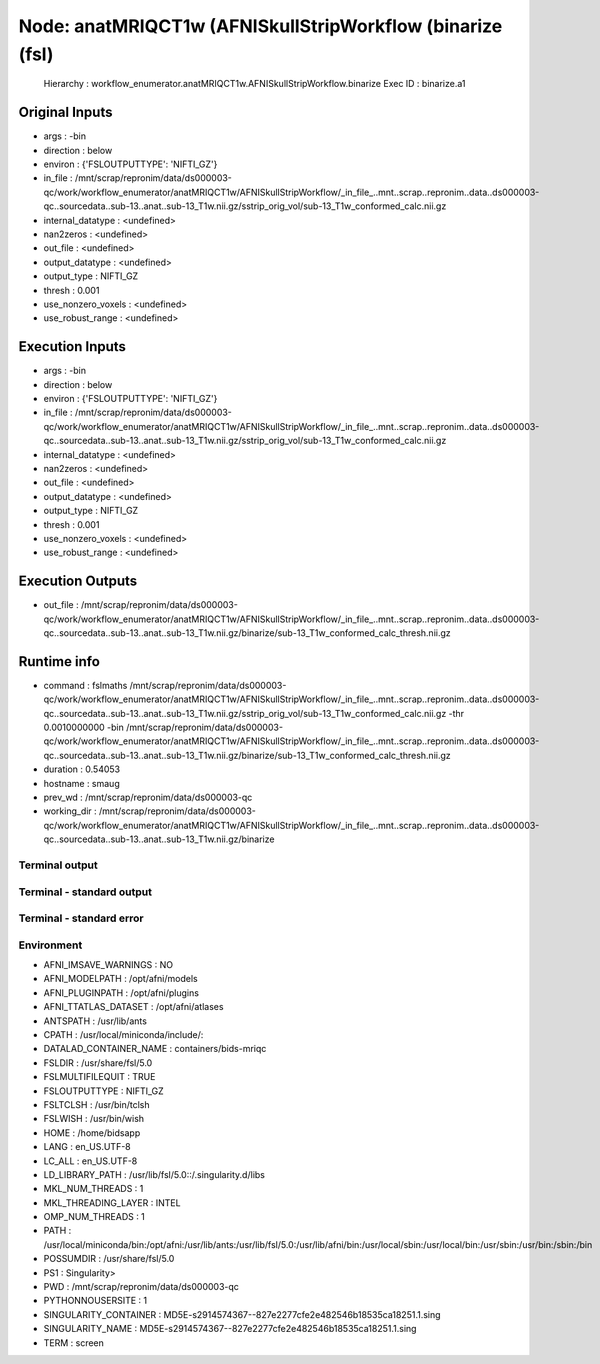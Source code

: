 Node: anatMRIQCT1w (AFNISkullStripWorkflow (binarize (fsl)
==========================================================


 Hierarchy : workflow_enumerator.anatMRIQCT1w.AFNISkullStripWorkflow.binarize
 Exec ID : binarize.a1


Original Inputs
---------------


* args : -bin
* direction : below
* environ : {'FSLOUTPUTTYPE': 'NIFTI_GZ'}
* in_file : /mnt/scrap/repronim/data/ds000003-qc/work/workflow_enumerator/anatMRIQCT1w/AFNISkullStripWorkflow/_in_file_..mnt..scrap..repronim..data..ds000003-qc..sourcedata..sub-13..anat..sub-13_T1w.nii.gz/sstrip_orig_vol/sub-13_T1w_conformed_calc.nii.gz
* internal_datatype : <undefined>
* nan2zeros : <undefined>
* out_file : <undefined>
* output_datatype : <undefined>
* output_type : NIFTI_GZ
* thresh : 0.001
* use_nonzero_voxels : <undefined>
* use_robust_range : <undefined>

Execution Inputs
----------------


* args : -bin
* direction : below
* environ : {'FSLOUTPUTTYPE': 'NIFTI_GZ'}
* in_file : /mnt/scrap/repronim/data/ds000003-qc/work/workflow_enumerator/anatMRIQCT1w/AFNISkullStripWorkflow/_in_file_..mnt..scrap..repronim..data..ds000003-qc..sourcedata..sub-13..anat..sub-13_T1w.nii.gz/sstrip_orig_vol/sub-13_T1w_conformed_calc.nii.gz
* internal_datatype : <undefined>
* nan2zeros : <undefined>
* out_file : <undefined>
* output_datatype : <undefined>
* output_type : NIFTI_GZ
* thresh : 0.001
* use_nonzero_voxels : <undefined>
* use_robust_range : <undefined>


Execution Outputs
-----------------


* out_file : /mnt/scrap/repronim/data/ds000003-qc/work/workflow_enumerator/anatMRIQCT1w/AFNISkullStripWorkflow/_in_file_..mnt..scrap..repronim..data..ds000003-qc..sourcedata..sub-13..anat..sub-13_T1w.nii.gz/binarize/sub-13_T1w_conformed_calc_thresh.nii.gz


Runtime info
------------


* command : fslmaths /mnt/scrap/repronim/data/ds000003-qc/work/workflow_enumerator/anatMRIQCT1w/AFNISkullStripWorkflow/_in_file_..mnt..scrap..repronim..data..ds000003-qc..sourcedata..sub-13..anat..sub-13_T1w.nii.gz/sstrip_orig_vol/sub-13_T1w_conformed_calc.nii.gz -thr 0.0010000000 -bin /mnt/scrap/repronim/data/ds000003-qc/work/workflow_enumerator/anatMRIQCT1w/AFNISkullStripWorkflow/_in_file_..mnt..scrap..repronim..data..ds000003-qc..sourcedata..sub-13..anat..sub-13_T1w.nii.gz/binarize/sub-13_T1w_conformed_calc_thresh.nii.gz
* duration : 0.54053
* hostname : smaug
* prev_wd : /mnt/scrap/repronim/data/ds000003-qc
* working_dir : /mnt/scrap/repronim/data/ds000003-qc/work/workflow_enumerator/anatMRIQCT1w/AFNISkullStripWorkflow/_in_file_..mnt..scrap..repronim..data..ds000003-qc..sourcedata..sub-13..anat..sub-13_T1w.nii.gz/binarize


Terminal output
~~~~~~~~~~~~~~~





Terminal - standard output
~~~~~~~~~~~~~~~~~~~~~~~~~~





Terminal - standard error
~~~~~~~~~~~~~~~~~~~~~~~~~





Environment
~~~~~~~~~~~


* AFNI_IMSAVE_WARNINGS : NO
* AFNI_MODELPATH : /opt/afni/models
* AFNI_PLUGINPATH : /opt/afni/plugins
* AFNI_TTATLAS_DATASET : /opt/afni/atlases
* ANTSPATH : /usr/lib/ants
* CPATH : /usr/local/miniconda/include/:
* DATALAD_CONTAINER_NAME : containers/bids-mriqc
* FSLDIR : /usr/share/fsl/5.0
* FSLMULTIFILEQUIT : TRUE
* FSLOUTPUTTYPE : NIFTI_GZ
* FSLTCLSH : /usr/bin/tclsh
* FSLWISH : /usr/bin/wish
* HOME : /home/bidsapp
* LANG : en_US.UTF-8
* LC_ALL : en_US.UTF-8
* LD_LIBRARY_PATH : /usr/lib/fsl/5.0::/.singularity.d/libs
* MKL_NUM_THREADS : 1
* MKL_THREADING_LAYER : INTEL
* OMP_NUM_THREADS : 1
* PATH : /usr/local/miniconda/bin:/opt/afni:/usr/lib/ants:/usr/lib/fsl/5.0:/usr/lib/afni/bin:/usr/local/sbin:/usr/local/bin:/usr/sbin:/usr/bin:/sbin:/bin
* POSSUMDIR : /usr/share/fsl/5.0
* PS1 : Singularity> 
* PWD : /mnt/scrap/repronim/data/ds000003-qc
* PYTHONNOUSERSITE : 1
* SINGULARITY_CONTAINER : MD5E-s2914574367--827e2277cfe2e482546b18535ca18251.1.sing
* SINGULARITY_NAME : MD5E-s2914574367--827e2277cfe2e482546b18535ca18251.1.sing
* TERM : screen

